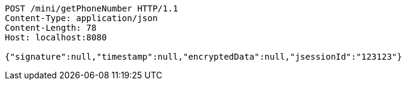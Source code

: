 [source,http,options="nowrap"]
----
POST /mini/getPhoneNumber HTTP/1.1
Content-Type: application/json
Content-Length: 78
Host: localhost:8080

{"signature":null,"timestamp":null,"encryptedData":null,"jsessionId":"123123"}
----